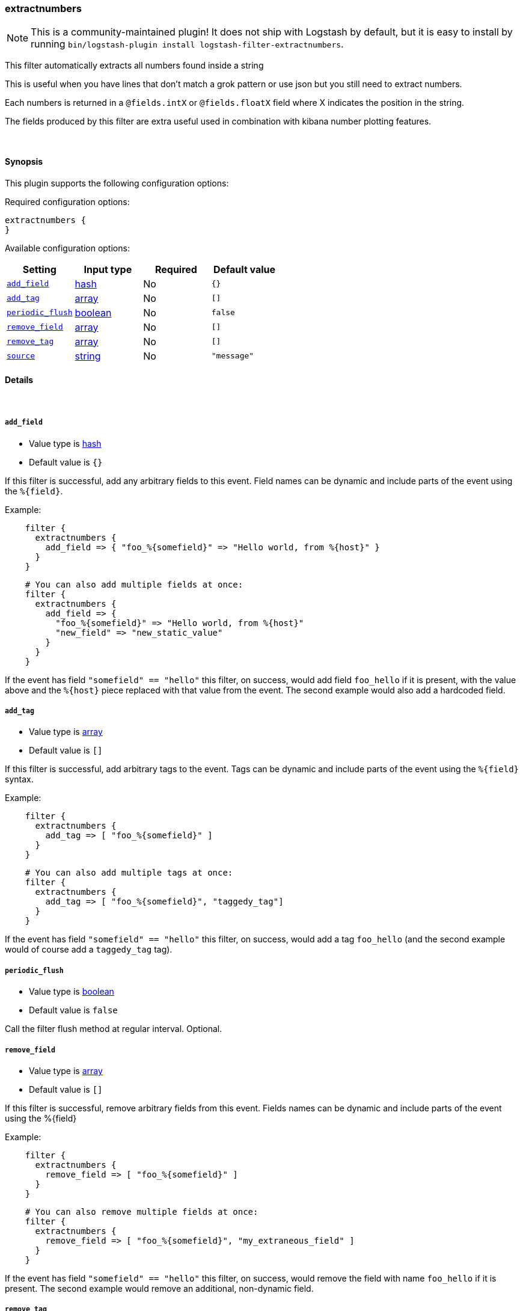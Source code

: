 [[plugins-filters-extractnumbers]]
=== extractnumbers


NOTE: This is a community-maintained plugin! It does not ship with Logstash by default, but it is easy to install by running `bin/logstash-plugin install logstash-filter-extractnumbers`.


This filter automatically extracts all numbers found inside a string

This is useful when you have lines that don't match a grok pattern
or use json but you still need to extract numbers.

Each numbers is returned in a `@fields.intX` or `@fields.floatX` field
where X indicates the position in the string.

The fields produced by this filter are extra useful used in combination
with kibana number plotting features.

&nbsp;

==== Synopsis

This plugin supports the following configuration options:


Required configuration options:

[source,json]
--------------------------
extractnumbers {
}
--------------------------



Available configuration options:

[cols="<,<,<,<m",options="header",]
|=======================================================================
|Setting |Input type|Required|Default value
| <<plugins-filters-extractnumbers-add_field>> |<<hash,hash>>|No|`{}`
| <<plugins-filters-extractnumbers-add_tag>> |<<array,array>>|No|`[]`
| <<plugins-filters-extractnumbers-periodic_flush>> |<<boolean,boolean>>|No|`false`
| <<plugins-filters-extractnumbers-remove_field>> |<<array,array>>|No|`[]`
| <<plugins-filters-extractnumbers-remove_tag>> |<<array,array>>|No|`[]`
| <<plugins-filters-extractnumbers-source>> |<<string,string>>|No|`"message"`
|=======================================================================



==== Details

&nbsp;

[[plugins-filters-extractnumbers-add_field]]
===== `add_field` 

  * Value type is <<hash,hash>>
  * Default value is `{}`

If this filter is successful, add any arbitrary fields to this event.
Field names can be dynamic and include parts of the event using the `%{field}`.

Example:
[source,ruby]
-----
    filter {
      extractnumbers {
        add_field => { "foo_%{somefield}" => "Hello world, from %{host}" }
      }
    }
-----

[source,ruby]
-----
    # You can also add multiple fields at once:
    filter {
      extractnumbers {
        add_field => {
          "foo_%{somefield}" => "Hello world, from %{host}"
          "new_field" => "new_static_value"
        }
      }
    }
-----

If the event has field `"somefield" == "hello"` this filter, on success,
would add field `foo_hello` if it is present, with the
value above and the `%{host}` piece replaced with that value from the
event. The second example would also add a hardcoded field.

[[plugins-filters-extractnumbers-add_tag]]
===== `add_tag` 

  * Value type is <<array,array>>
  * Default value is `[]`

If this filter is successful, add arbitrary tags to the event.
Tags can be dynamic and include parts of the event using the `%{field}`
syntax.

Example:
[source,ruby]
-----
    filter {
      extractnumbers {
        add_tag => [ "foo_%{somefield}" ]
      }
    }
-----

[source,ruby]
-----
    # You can also add multiple tags at once:
    filter {
      extractnumbers {
        add_tag => [ "foo_%{somefield}", "taggedy_tag"]
      }
    }
-----

If the event has field `"somefield" == "hello"` this filter, on success,
would add a tag `foo_hello` (and the second example would of course add a `taggedy_tag` tag).

[[plugins-filters-extractnumbers-periodic_flush]]
===== `periodic_flush` 

  * Value type is <<boolean,boolean>>
  * Default value is `false`

Call the filter flush method at regular interval.
Optional.

[[plugins-filters-extractnumbers-remove_field]]
===== `remove_field` 

  * Value type is <<array,array>>
  * Default value is `[]`

If this filter is successful, remove arbitrary fields from this event.
Fields names can be dynamic and include parts of the event using the %{field}

Example:
[source,ruby]
-----
    filter {
      extractnumbers {
        remove_field => [ "foo_%{somefield}" ]
      }
    }
-----

[source,ruby]
-----
    # You can also remove multiple fields at once:
    filter {
      extractnumbers {
        remove_field => [ "foo_%{somefield}", "my_extraneous_field" ]
      }
    }
-----


If the event has field `"somefield" == "hello"` this filter, on success,
would remove the field with name `foo_hello` if it is present. The second
example would remove an additional, non-dynamic field.

[[plugins-filters-extractnumbers-remove_tag]]
===== `remove_tag` 

  * Value type is <<array,array>>
  * Default value is `[]`

If this filter is successful, remove arbitrary tags from the event.
Tags can be dynamic and include parts of the event using the `%{field}`
syntax.

Example:
[source,ruby]
-----
    filter {
      extractnumbers {
        remove_tag => [ "foo_%{somefield}" ]
      }
    }
-----

[source,ruby]
-----
    # You can also remove multiple tags at once:
    filter {
      extractnumbers {
        remove_tag => [ "foo_%{somefield}", "sad_unwanted_tag"]
      }
    }
-----

If the event has field `"somefield" == "hello"` this filter, on success,
would remove the tag `foo_hello` if it is present. The second example
would remove a sad, unwanted tag as well.

[[plugins-filters-extractnumbers-source]]
===== `source` 

  * Value type is <<string,string>>
  * Default value is `"message"`

The source field for the data. By default is message.


